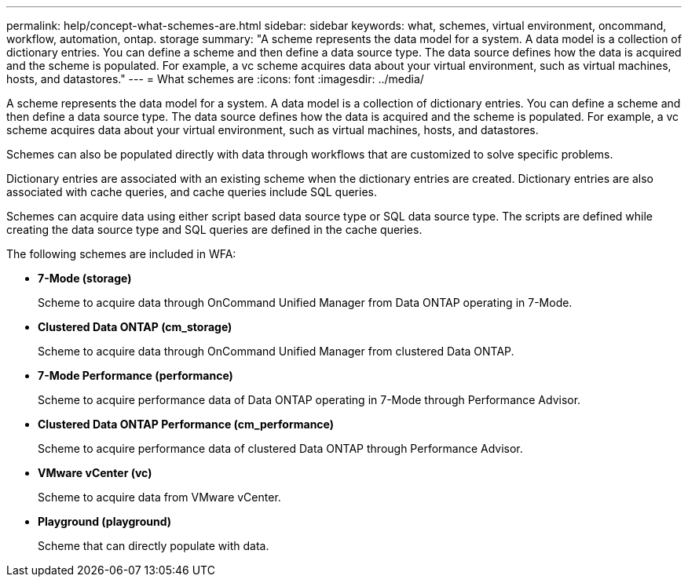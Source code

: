 ---
permalink: help/concept-what-schemes-are.html
sidebar: sidebar
keywords: what, schemes, virtual environment, oncommand, workflow, automation, ontap. storage
summary: "A scheme represents the data model for a system. A data model is a collection of dictionary entries. You can define a scheme and then define a data source type. The data source defines how the data is acquired and the scheme is populated. For example, a vc scheme acquires data about your virtual environment, such as virtual machines, hosts, and datastores."
---
= What schemes are
:icons: font
:imagesdir: ../media/

[.lead]
A scheme represents the data model for a system. A data model is a collection of dictionary entries. You can define a scheme and then define a data source type. The data source defines how the data is acquired and the scheme is populated. For example, a vc scheme acquires data about your virtual environment, such as virtual machines, hosts, and datastores.

Schemes can also be populated directly with data through workflows that are customized to solve specific problems.

Dictionary entries are associated with an existing scheme when the dictionary entries are created. Dictionary entries are also associated with cache queries, and cache queries include SQL queries.

Schemes can acquire data using either script based data source type or SQL data source type. The scripts are defined while creating the data source type and SQL queries are defined in the cache queries.

The following schemes are included in WFA:

* *7-Mode (storage)*
+
Scheme to acquire data through OnCommand Unified Manager from Data ONTAP operating in 7-Mode.

* *Clustered Data ONTAP (cm_storage)*
+
Scheme to acquire data through OnCommand Unified Manager from clustered Data ONTAP.

* *7-Mode Performance (performance)*
+
Scheme to acquire performance data of Data ONTAP operating in 7-Mode through Performance Advisor.

* *Clustered Data ONTAP Performance (cm_performance)*
+
Scheme to acquire performance data of clustered Data ONTAP through Performance Advisor.

* *VMware vCenter (vc)*
+
Scheme to acquire data from VMware vCenter.

* *Playground (playground)*
+
Scheme that can directly populate with data.
